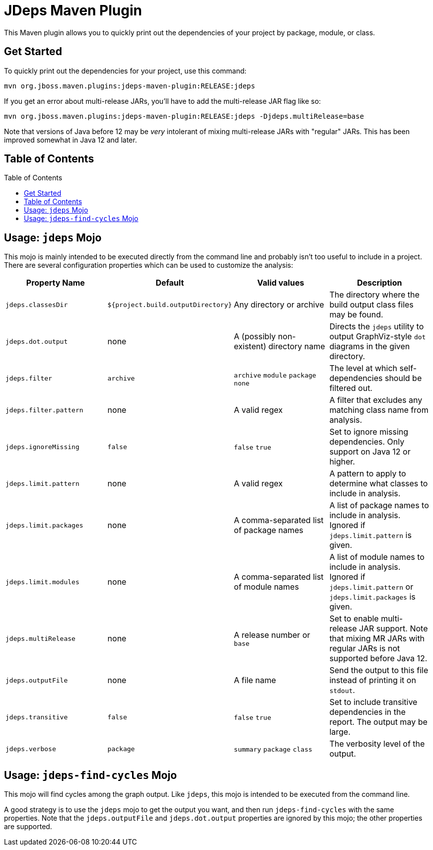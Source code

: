[id='jdeps-maven-plugin']
= JDeps Maven Plugin
:toc: macro

This Maven plugin allows you to quickly print out the dependencies of your project by package, module, or class.

[id='get-started']
== Get Started

To quickly print out the dependencies for your project, use this command:

```
mvn org.jboss.maven.plugins:jdeps-maven-plugin:RELEASE:jdeps
```

If you get an error about multi-release JARs, you'll have to add the multi-release JAR flag like so:

```
mvn org.jboss.maven.plugins:jdeps-maven-plugin:RELEASE:jdeps -Djdeps.multiRelease=base
```

Note that versions of Java before 12 may be _very_ intolerant of mixing multi-release JARs with "regular" JARs.  This
has been improved somewhat in Java 12 and later.

[id='table-of-contents']
== Table of Contents

toc::[]

[id='usage-jdeps']
== Usage: `jdeps` Mojo

This mojo is mainly intended to be executed directly from the command line and probably isn't too useful to include in
a project.  There are several configuration properties which can be used to customize the analysis:

[cols=4*,options="header"]
|===
|Property Name
|Default
|Valid values
|Description

|`jdeps.classesDir`
|`${project.build.outputDirectory}`
|Any directory or archive
|The directory where the build output class files may be found.

|`jdeps.dot.output`
|none
|A (possibly non-existent) directory name
|Directs the `jdeps` utility to output GraphViz-style `dot` diagrams in the given directory.

|`jdeps.filter`
|`archive`
|`archive`
  `module`
  `package`
  `none`
|The level at which self-dependencies should be filtered out.

|`jdeps.filter.pattern`
|none
|A valid regex
|A filter that excludes any matching class name from analysis.

|`jdeps.ignoreMissing`
|`false`
|`false`
  `true`
|Set to ignore missing dependencies.  Only support on Java 12 or higher.

|`jdeps.limit.pattern`
|none
|A valid regex
|A pattern to apply to determine what classes to include in analysis.

|`jdeps.limit.packages`
|none
|A comma-separated list of package names
|A list of package names to include in analysis.  Ignored if `jdeps.limit.pattern` is given.

|`jdeps.limit.modules`
|none
|A comma-separated list of module names
|A list of module names to include in analysis.  Ignored if `jdeps.limit.pattern` or `jdeps.limit.packages` is given.

|`jdeps.multiRelease`
|none
|A release number or `base`
|Set to enable multi-release JAR support.  Note that mixing MR JARs with regular JARs is not supported before Java 12.

|`jdeps.outputFile`
|none
|A file name
|Send the output to this file instead of printing it on `stdout`.

|`jdeps.transitive`
|`false`
|`false`
  `true`
|Set to include transitive dependencies in the report.  The output may be large.

|`jdeps.verbose`
|`package`
|`summary`
  `package`
  `class`
|The verbosity level of the output.

|===

[id='usage-jdeps']
== Usage: `jdeps-find-cycles` Mojo

This mojo will find cycles among the graph output.  Like `jdeps`, this mojo is intended to be executed from the command line.

A good strategy is to use the `jdeps` mojo to get the output you want, and then run `jdeps-find-cycles` with the same properties.
Note that the `jdeps.outputFile` and `jdeps.dot.output` properties are ignored by this mojo; the other properties are supported.
